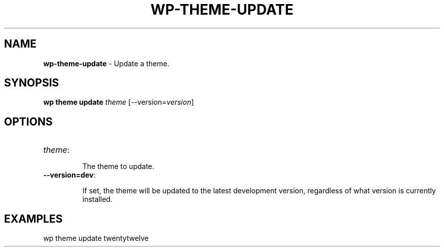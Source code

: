 .\" generated with Ronn/v0.7.3
.\" http://github.com/rtomayko/ronn/tree/0.7.3
.
.TH "WP\-THEME\-UPDATE" "1" "" "WP-CLI"
.
.SH "NAME"
\fBwp\-theme\-update\fR \- Update a theme\.
.
.SH "SYNOPSIS"
\fBwp theme update\fR \fItheme\fR [\-\-version=\fIversion\fR]
.
.SH "OPTIONS"
.
.TP
\fItheme\fR:
.
.IP
The theme to update\.
.
.TP
\fB\-\-version=dev\fR:
.
.IP
If set, the theme will be updated to the latest development version, regardless of what version is currently installed\.
.
.SH "EXAMPLES"
.
.nf

wp theme update twentytwelve
.
.fi

